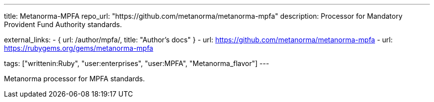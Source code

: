 ---
title: Metanorma-MPFA
repo_url: "https://github.com/metanorma/metanorma-mpfa"
description: Processor for Mandatory Provident Fund Authority standards.

external_links:
  - { url: /author/mpfa/, title: "Author’s docs" }
  - url: https://github.com/metanorma/metanorma-mpfa
  - url: https://rubygems.org/gems/metanorma-mpfa

tags: ["writtenin:Ruby", "user:enterprises", "user:MPFA", "Metanorma_flavor"]
---

Metanorma processor for MPFA standards.
